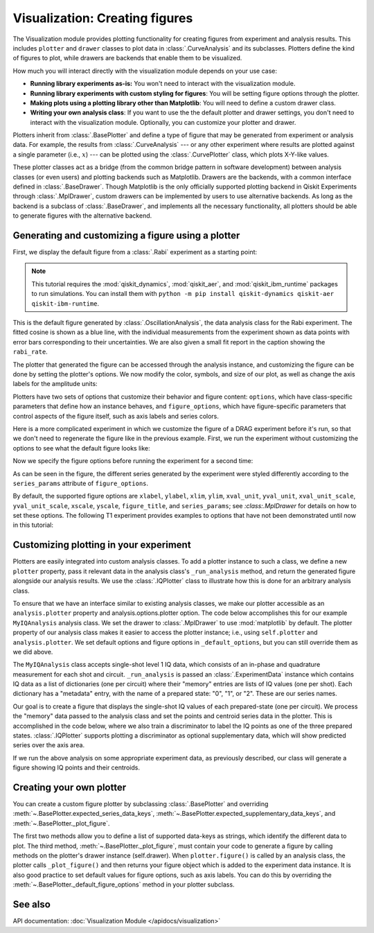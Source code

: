 Visualization: Creating figures
===============================

The Visualization module provides plotting functionality for creating figures from experiment and analysis results.
This includes ``plotter`` and ``drawer`` classes to plot data in :class:`.CurveAnalysis` and its subclasses.
Plotters define the kind of figures to plot, while drawers are backends that enable them to be visualized. 

How much you will interact directly with the visualization module depends on your use case:

- **Running library experiments as-is:** You won't need to interact with the visualization module.
- **Running library experiments with custom styling for figures**: You will be setting figure options through the plotter.
- **Making plots using a plotting library other than Matplotlib**: You will need to define a custom drawer class.
- **Writing your own analysis class**: If you want to use the the default plotter and drawer settings,
  you don't need to interact with the visualization module. Optionally, you can customize
  your plotter and drawer.

Plotters inherit from :class:`.BasePlotter` and define a type of figure that may be generated from
experiment or analysis data. For example, the results from :class:`.CurveAnalysis` --- or any other
experiment where results are plotted against a single parameter (i.e., :math:`x`) --- can be plotted
using the :class:`.CurvePlotter` class, which plots X-Y-like values.

These plotter classes act as a bridge (from the common bridge pattern in software development) between
analysis classes (or even users) and plotting backends such as Matplotlib. Drawers are the backends, with
a common interface defined in :class:`.BaseDrawer`. Though Matplotlib is the only officially supported
plotting backend in Qiskit Experiments through :class:`.MplDrawer`, custom drawers can be
implemented by users to use alternative backends. As long as the backend is a subclass of
:class:`.BaseDrawer`, and implements all the necessary functionality, all plotters should be able to
generate figures with the alternative backend.


Generating and customizing a figure using a plotter
---------------------------------------------------

First, we display the default figure from a :class:`.Rabi` experiment as a starting point:

.. note::
    This tutorial requires the :mod:`qiskit_dynamics`, :mod:`qiskit_aer`, and
    :mod:`qiskit_ibm_runtime` packages to run simulations.  You can install them
    with ``python -m pip install qiskit-dynamics qiskit-aer qiskit-ibm-runtime``.

.. jupyter-execute::

    import numpy as np

    from qiskit import pulse
    from qiskit.circuit import Parameter

    from qiskit_experiments.test.pulse_backend import SingleTransmonTestBackend
    from qiskit_experiments.data_processing import DataProcessor, nodes
    from qiskit_experiments.library import Rabi

    with pulse.build() as sched:
        pulse.play(
            pulse.Gaussian(160, Parameter("amp"), sigma=40),
            pulse.DriveChannel(0)
        )

    seed = 100
    backend = SingleTransmonTestBackend(seed=seed)
    
    rabi = Rabi(
        physical_qubits=(0,),
        backend=backend,
        schedule=sched,
        amplitudes=np.linspace(-0.1, 0.1, 21),
    )

    rabi_data = rabi.run().block_for_results()
    rabi_data.figure(0)

This is the default figure generated by :class:`.OscillationAnalysis`, the data analysis
class for the Rabi experiment. The fitted cosine is shown as a blue line, with the 
individual measurements from the experiment shown as data points with error bars corresponding
to their uncertainties. We are also given a small fit report in the caption showing the 
``rabi_rate``.

The plotter that generated the figure can be accessed through the analysis instance,
and customizing the figure can be done by setting the plotter's options. We now modify
the color, symbols, and size of our plot, as well as change the axis labels for the amplitude units:

.. jupyter-execute::
    :hide-code:
    :hide-output:

    %matplotlib inline

.. jupyter-execute::

    # Retrieve the plotter from the analysis instance
    plotter = rabi.analysis.plotter

    # Change the x-axis unit values
    plotter.set_figure_options(
        xval_unit="arb.",
        xval_unit_scale=False   # Don't scale the unit with SI prefixes
    )

    # Change the color and symbol for the cosine
    plotter.figure_options.series_params.update(
        {"cos": {"symbol": "x", "color": "r"}}
    )

    # Set figsize directly so we don't overwrite the entire style
    plotter.options.style["figsize"] = (6,4)

    # Generate the new figure
    plotter.figure()

Plotters have two sets of options that customize their behavior and figure content: 
``options``, which have class-specific parameters that define how an instance behaves,
and ``figure_options``, which have figure-specific parameters that control aspects of the
figure itself, such as axis labels and series colors.

Here is a more complicated experiment in which we customize the figure of a DRAG
experiment before it's run, so that we don't need to regenerate the figure like in 
the previous example. First, we run the experiment without customizing the options
to see what the default figure looks like:

.. jupyter-execute::

    from qiskit_experiments.library import RoughDrag
    from qiskit_experiments.visualization import PlotStyle
    from qiskit_experiments.test.mock_iq_helpers import MockIQDragHelper as DragHelper
    from qiskit_experiments.test.mock_iq_backend import MockIQBackend
    from qiskit.circuit import Parameter
    from qiskit import pulse
    from qiskit.pulse import DriveChannel, Drag


    beta = Parameter("beta")
    with pulse.build(name="xp") as xp:
        pulse.play(pulse.Drag(64, 0.66, 16, beta), pulse.DriveChannel(0))

    drag_experiment_helper = DragHelper(gate_name="Drag(xp)")
    backend = MockIQBackend(drag_experiment_helper, rng_seed=seed)

    drag = RoughDrag((0,), xp, backend=backend)

    drag_data = drag.run().block_for_results()
    drag_data.figure(0)

Now we specify the figure options before running the experiment for a second time:

.. jupyter-execute::

    drag = RoughDrag((0,), xp, backend=backend)

    # Set plotter options
    plotter = drag.analysis.plotter

    # Update series parameters
    plotter.figure_options.series_params.update(
        {
            "nrep=1": {
                "color": (27/255, 158/255, 119/255),
                "symbol": "^",
            },
            "nrep=3": {
                "color": (217/255, 95/255, 2/255),
                "symbol": "s",
            },
            "nrep=5": {
                "color": (117/255, 112/255, 179/255),
                "symbol": "o",
            },
        }
    )

    # Set figure options
    plotter.set_figure_options(
        xval_unit="arb.",
        xval_unit_scale=False,
        figure_title="Rough DRAG Experiment on Qubit 0",
    )

    # Set style parameters
    plotter.options.style["symbol_size"] = 10
    plotter.options.style["legend_loc"] = "upper center"

    drag_data = drag.run().block_for_results()
    drag_data.figure(0)

As can be seen in the figure, the different series generated by the experiment
were styled differently according to the ``series_params`` attribute of ``figure_options``.

By default, the supported figure options are ``xlabel``, ``ylabel``, ``xlim``, ``ylim``,
``xval_unit``, ``yval_unit``, ``xval_unit_scale``, ``yval_unit_scale``, ``xscale``, ``yscale``,
``figure_title``, and ``series_params``; see `:class:.MplDrawer` for details on how to set these
options. The following T1 experiment provides examples to options that have not been demonstrated
until now in this tutorial:

.. jupyter-execute::

   from qiskit_experiments.library import T1
   from qiskit_aer import AerSimulator
   from qiskit_ibm_runtime.fake_provider import FakePerth

   backend = AerSimulator.from_backend(FakePerth())

   t1 = T1(physical_qubits=(0,),
	   delays=np.linspace(0, 300e-6, 30),
	   backend=backend
	  )

   plotter = t1.analysis.plotter

   plotter.set_figure_options(
       ylabel="Prob to measure 1",
       xlim=(50e-6, 250e-6),
       yscale="log"
   )

   t1_data = t1.run().block_for_results()
   t1_data.figure(0)

Customizing plotting in your experiment
---------------------------------------

Plotters are easily integrated into custom analysis classes. To add a plotter instance
to such a class, we define a new ``plotter`` property, pass it relevant data in the 
analysis class's ``_run_analysis`` method, and return the generated figure alongside our
analysis results. We use the :class:`.IQPlotter` class to illustrate how this is done for an 
arbitrary analysis class.

To ensure that we have an interface similar to existing analysis classes, we make our plotter
accessible as an ``analysis.plotter`` property and analysis.options.plotter option. 
The code below accomplishes this for our example ``MyIQAnalysis`` analysis class. We 
set the drawer to :class:`.MplDrawer` to use :mod:`matplotlib` by default. The plotter property of our 
analysis class makes it easier to access the plotter instance; i.e., using ``self.plotter``
and ``analysis.plotter``. We set default options and figure options in 
``_default_options``, but you can still override them as we did above.

The ``MyIQAnalysis`` class accepts single-shot level 1 IQ data, which consists of an 
in-phase and quadrature measurement for each shot and circuit. ``_run_analysis`` is 
passed an :class:`.ExperimentData` instance which contains IQ data as a list of dictionaries 
(one per circuit) where their "memory" entries are lists of IQ values (one per shot). 
Each dictionary has a "metadata" entry, with the name of a prepared state: "0", "1", 
or "2". These are our series names.

Our goal is to create a figure that displays the single-shot IQ values of each 
prepared-state (one per circuit). We process the "memory" data passed to the 
analysis class and set the points and centroid series data in the plotter. 
This is accomplished in the code below, where we also train a discriminator 
to label the IQ points as one of the three prepared states. :class:`.IQPlotter` supports 
plotting a discriminator as optional supplementary data, which will show predicted 
series over the axis area.

.. jupyter-input::

    with pulse.build(name="xp") as xp:
        pulse.play(Drag(duration=160, amp=0.208519, sigma=40, beta=beta), DriveChannel(0))

    x_plus = xp
    drag = RoughDrag(1, x_plus)

    expdata = drag.run(backend)

    from qiskit_experiments.framework import BaseAnalysis, Options
    from qiskit_experiments.visualization import (
        BasePlotter,
        IQPlotter,
        MplDrawer,
        PlotStyle,
    )

    class MYIQAnalysis(BaseAnalysis):
        @classmethod
        def _default_options(cls) -> Options:
            options = super()._default_options()
            # We create the plotter and create an option for it.
            options.plotter = IQPlotter(MplDrawer())
            options.plotter.set_figure_options(
                xlabel="In-phase",
                ylabel="Quadrature",
                figure_title="My IQ Analysis Figure",
                series_params={
                    "0": {"label": "|0>"},
                    "1": {"label": "|1>"},
                    "2": {"label": "|2>"},
                },
            )
            return options

        @property
        def plotter(self) -> BasePlotter:
            return self.options.plotter

        def _run_analysis(self, experiment_data):
            data = experiment_data.data()
            analysis_results = []
            for datum in data:
                    # Analysis code
                    analysis_results.append(self._analysis_result(datum))

                    # Plotting code
                    series_name = datum["metadata"]["name"]
                    points = datum["memory"]
                    centroid = np.mean(points, axis=0)
                    self.plotter.set_series_data(
                        series_name,
                        points=points,
                        centroid=centroid,
                    )

            # Add discriminator to IQPlotter
            discriminator = self._train_discriminator(data)
            self.plotter.set_supplementary_data(discriminator=discriminator)

            return analysis_results, [self.plotter.figure()]

If we run the above analysis on some appropriate experiment data, as previously 
described, our class will generate a figure showing IQ points and their centroids.

Creating your own plotter
-------------------------

You can create a custom figure plotter by subclassing :class:`.BasePlotter` and overriding
:meth:`~.BasePlotter.expected_series_data_keys`, 
:meth:`~.BasePlotter.expected_supplementary_data_keys`, and 
:meth:`~.BasePlotter._plot_figure`.

The first two methods allow you to define a list of supported data-keys 
as strings, which identify the different data to plot. The third method, 
:meth:`~.BasePlotter._plot_figure`, must contain your code to generate a figure by calling methods 
on the plotter's drawer instance (self.drawer). When ``plotter.figure()`` is called 
by an analysis class, the plotter calls ``_plot_figure()`` and then returns your figure 
object which is added to the experiment data instance. It is also good practice to 
set default values for figure options, such as axis labels. You can do this by 
overriding the :meth:`~.BasePlotter._default_figure_options` method in your plotter subclass.

See also
--------

API documentation: :doc:`Visualization Module </apidocs/visualization>`
